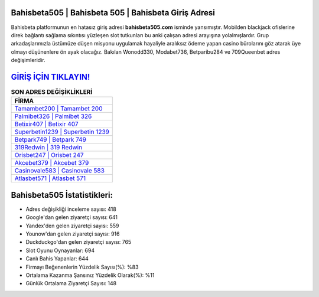 ﻿Bahisbeta505 | Bahisbeta 505 | Bahisbeta Giriş Adresi
===================================

.. image:: images/bahisbeta-giris.jpg
   :width: 600
   
Bahisbeta platformunun en hatasız giriş adresi **bahisbeta505.com** isminde yansımıştır. Mobilden blackjack ofislerine direk bağlantı sağlama sıkıntısı yüzleşen slot tutkunları bu anki çalışan adresi arayışına yolalmışlardır. Grup arkadaşlarımızla üstümüze düşen misyonu uygulamak hayaliyle aralıksız ödeme yapan casino bürolarını göz atarak üye olmayı düşünenlere ön ayak olacağız. Bakılan Wonodd330, Modabet736, Betparibu284 ve 709Queenbet adres değişimleridir.

`GİRİŞ İÇİN TIKLAYIN! <https://uclck.me/gonow>`_
==============

.. list-table:: **SON ADRES DEĞİŞİKLİKLERİ**
   :widths: 100
   :header-rows: 1

   * - FİRMA
   * - `Tamambet200 | Tamambet 200 <tamambet200-tamambet-200-tamambet-giris-adresi.html>`_
   * - `Palmibet326 | Palmibet 326 <palmibet326-palmibet-326-palmibet-giris-adresi.html>`_
   * - `Betixir407 | Betixir 407 <betixir407-betixir-407-betixir-giris-adresi.html>`_	 
   * - `Superbetin1239 | Superbetin 1239 <superbetin1239-superbetin-1239-superbetin-giris-adresi.html>`_	 
   * - `Betpark749 | Betpark 749 <betpark749-betpark-749-betpark-giris-adresi.html>`_ 
   * - `319Redwin | 319 Redwin <319redwin-319-redwin-redwin-giris-adresi.html>`_
   * - `Orisbet247 | Orisbet 247 <orisbet247-orisbet-247-orisbet-giris-adresi.html>`_	 
   * - `Akcebet379 | Akcebet 379 <akcebet379-akcebet-379-akcebet-giris-adresi.html>`_
   * - `Casinovale583 | Casinovale 583 <casinovale583-casinovale-583-casinovale-giris-adresi.html>`_
   * - `Atlasbet571 | Atlasbet 571 <atlasbet571-atlasbet-571-atlasbet-giris-adresi.html>`_
	 
Bahisbeta505 İstatistikleri:
===================================	 
* Adres değişikliği inceleme sayısı: 418
* Google'dan gelen ziyaretçi sayısı: 641
* Yandex'den gelen ziyaretçi sayısı: 559
* Younow'dan gelen ziyaretçi sayısı: 916
* Duckduckgo'dan gelen ziyaretçi sayısı: 765
* Slot Oyunu Oynayanlar: 694
* Canlı Bahis Yapanlar: 644
* Firmayı Beğenenlerin Yüzdelik Sayısı(%): %83
* Ortalama Kazanma Şansınız Yüzdelik Olarak(%): %11
* Günlük Ortalama Ziyaretçi Sayısı: 148
